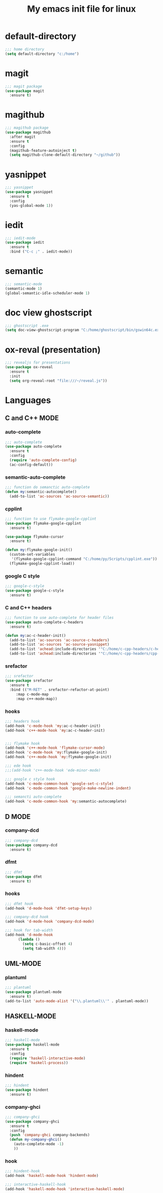 #+TITLE: My emacs init file for linux

* default-directory
#+BEGIN_SRC emacs-lisp
;;; home directory
(setq default-directory "c:/home")
#+END_SRC


* magit
#+BEGIN_SRC emacs-lisp
  ;;; magit package
  (use-package magit
    :ensure t)
#+END_SRC


* magithub 
#+BEGIN_SRC emacs-lisp
  ;;; magithub package
  (use-package magithub
    :after magit
    :ensure t
    :config
    (magithub-feature-autoinject t)
    (setq magithub-clone-default-directory "~/github"))
#+END_SRC


* yasnippet
#+BEGIN_SRC emacs-lisp
  ;;; yasnippet
  (use-package yasnippet	
    :ensure t
    :config
    (yas-global-mode 1))
#+END_SRC


* iedit
#+BEGIN_SRC emacs-lisp
  ;;; iedit-mode
  (use-package iedit
    :ensure t
    :bind ("C-c ;" . iedit-mode))
#+END_SRC


* semantic
#+BEGIN_SRC emacs-lisp
  ;;; semantic-mode
  (semantic-mode 1)
  (global-semantic-idle-scheduler-mode 1)
#+END_SRC


* doc view ghostscript
#+BEGIN_SRC emacs-lisp
  ;;; ghostscript .exe
  (setq doc-view-ghostscript-program "C:/home/ghostscript/bin/gswin64c.exe")
#+END_SRC


* ox-reval (presentation)
#+BEGIN_SRC emacs-lisp 
  ;;; revealjs for presentations
  (use-package ox-reveal
    :ensure t
    :init
    (setq org-reveal-root "file:///~/reveal.js"))
#+END_SRC


* Languages
** C and C++ MODE
*** auto-complete
#+BEGIN_SRC emacs-lisp
  ;;; auto-complete
  (use-package auto-complete
    :ensure t
    :config
    (require 'auto-complete-config)
    (ac-config-default))
#+END_SRC

*** semantic-auto-complete
#+BEGIN_SRC emacs-lisp
  ;;; function do semanctic auto-complete
  (defun my:semantic-autocomplete()
    (add-to-list 'ac-sources 'ac-source-semantic))
#+END_SRC

*** cpplint
#+BEGIN_SRC emacs-lisp
  ;;; function to use flymake-google-cpplint
  (use-package flymake-google-cpplint
    :ensure t)

  (use-package flymake-cursor
    :ensure t)

  (defun my:flymake-google-init()
    (custom-set-variables
     '(flymake-google-cpplint-command "C:/home/py/Scripts/cpplint.exe"))
    (flymake-google-cpplint-load))
#+END_SRC

*** google C style
#+BEGIN_SRC emacs-lisp
  ;;; google-c-style
  (use-package google-c-style
    :ensure t)
#+END_SRC

*** C and C++ headers
#+BEGIN_SRC emacs-lisp
  ;;; function to use auto-complete for header files
  (use-package auto-complete-c-headers
    :ensure t)

  (defun my:ac-c-header-init()
    (add-to-list 'ac-sources 'ac-source-c-headers)
    (add-to-list 'ac-sources 'ac-source-yasnippet)
    (add-to-list 'achead:include-directories '"C:/home/c-cpp-headers/c-headers")
    (add-to-list 'achead:include-directories '"C:/home/c-cpp-headers/cpp-headers"))
#+END_SRC

*** srefactor
#+BEGIN_SRC emacs-lisp
  ;;; srefactor
  (use-package srefactor
    :ensure t
    :bind (("M-RET" . srefactor-refactor-at-point)
	   :map c-mode-map
	   :map c++-mode-map))
#+END_SRC

*** hooks
#+BEGIN_SRC emacs-lisp
  ;;; headers hook
  (add-hook 'c-mode-hook 'my:ac-c-header-init)
  (add-hook 'c++-mode-hook 'my:ac-c-header-init)


  ;;; flymake hook
  (add-hook 'c++-mode-hook 'flymake-cursor-mode)
  (add-hook 'c-mode-hook 'my:flymake-google-init)
  (add-hook 'c++-mode-hook 'my:flymake-google-init)

  ;;; ede hook
  ;;;(add-hook 'c++-mode-hook 'ede-minor-mode)

  ;;; google c style hook
  (add-hook 'c-mode-common-hook 'google-set-c-style)
  (add-hook 'c-mode-common-hook 'google-make-newline-indent)

  ;;; semancti auto-complete
  (add-hook 'c-mode-common-hook 'my:semantic-autocomplete)
#+END_SRC


** D MODE
*** company-dcd 
#+BEGIN_SRC emacs-lisp
  ;;; company-dcd
  (use-package company-dcd
    :ensure t)
#+END_SRC

*** dfmt  
#+BEGIN_SRC emacs-lisp
  ;;; dfmt
  (use-package dfmt
    :ensure t)
#+END_SRC

*** hooks
#+BEGIN_SRC emacs-lisp
  ;;; dfmt hook
  (add-hook 'd-mode-hook 'dfmt-setup-keys)

  ;;; company-dcd hook
  (add-hook 'd-mode-hook 'company-dcd-mode)

  ;;; hook for tab-width
  (add-hook 'd-mode-hook
	    (lambda ()
	      (setq c-basic-offset 4)
	      (setq tab-width 4)))
#+END_SRC


** UML-MODE 
*** plantuml
#+BEGIN_SRC emacs-lisp
  ;;; plantuml
  (use-package plantuml-mode
    :ensure t)
  (add-to-list 'auto-mode-alist '("\\.plantuml\\'" . plantuml-mode))
#+END_SRC


** HASKELL-MODE
*** haskell-mode
#+BEGIN_SRC emacs-lisp
  ;;; haskell-mode
  (use-package haskell-mode
    :ensure t
    :config
    (require 'haskell-interactive-mode)
    (require 'haskell-process))
#+END_SRC

*** hindent
#+BEGIN_SRC emacs-lisp
  ;;; hindent
  (use-package hindent
    :ensure t)
#+END_SRC

*** company-ghci
#+BEGIN_SRC emacs-lisp
  ;;; company-ghci
  (use-package company-ghci
    :ensure t
    :config
    (push 'company-ghci company-backends)
    (defun my-company-ghci()
      (auto-complete-mode -1)
      ))
#+END_SRC

*** hook
#+BEGIN_SRC emacs-lisp
  ;;; hindent-hook
  (add-hook 'haskell-mode-hook 'hindent-mode)

  ;;; interactive-haskell-hook
  (add-hook 'haskell-mode-hook 'interactive-haskell-mode)

  ;;; company-ghci-hook
  (add-hook 'haskell-mode-hook 'company-mode)
  (add-hook 'haskell-mode-hook 'my-company-ghci)
  (add-hook 'haskell-interactive-mode-hook 'company-mode)
#+END_SRC

